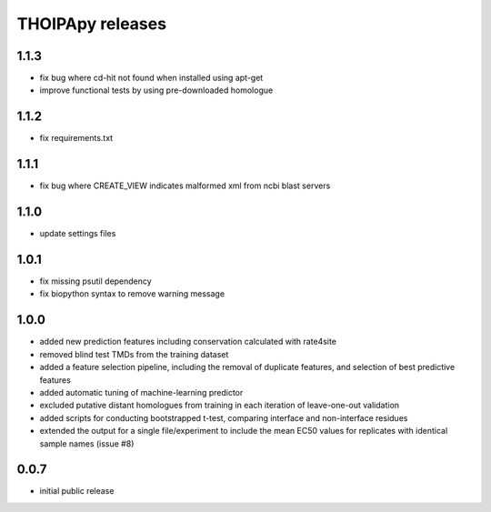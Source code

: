 =================
THOIPApy releases
=================

1.1.3
-----
* fix bug where cd-hit not found when installed using apt-get
* improve functional tests by using pre-downloaded homologue

1.1.2
-----
* fix requirements.txt

1.1.1
-----
* fix bug where CREATE_VIEW indicates malformed xml from ncbi blast servers

1.1.0
-----
* update settings files

1.0.1
-----
* fix missing psutil dependency
* fix biopython syntax to remove warning message

1.0.0
-----
* added new prediction features including conservation calculated with rate4site
* removed blind test TMDs from the training dataset
* added a feature selection pipeline, including the removal of duplicate features, and selection of best predictive features
* added automatic tuning of machine-learning predictor
* excluded putative distant homologues from training in each iteration of leave-one-out validation
* added scripts for conducting bootstrapped t-test, comparing interface and non-interface residues
* extended the output for a single file/experiment to include the mean EC50 values for replicates with identical sample names (issue #8)

0.0.7
-----
* initial public release
